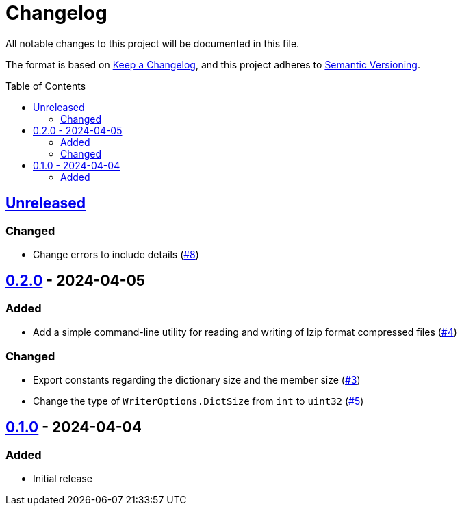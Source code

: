 // SPDX-FileCopyrightText: 2024 Shun Sakai
//
// SPDX-License-Identifier: Apache-2.0 OR MIT

= Changelog
:toc: preamble
:project-url: https://github.com/sorairolake/lzip-go
:compare-url: {project-url}/compare
:issue-url: {project-url}/issues
:pull-request-url: {project-url}/pull

All notable changes to this project will be documented in this file.

The format is based on https://keepachangelog.com/[Keep a Changelog], and this
project adheres to https://semver.org/[Semantic Versioning].

== {compare-url}/v0.2.0\...HEAD[Unreleased]

=== Changed

* Change errors to include details ({pull-request-url}/8[#8])

== {compare-url}/v0.1.0\...v0.2.0[0.2.0] - 2024-04-05

=== Added

* Add a simple command-line utility for reading and writing of lzip format
  compressed files ({pull-request-url}/4[#4])

=== Changed

* Export constants regarding the dictionary size and the member size
  ({pull-request-url}/3[#3])
* Change the type of `WriterOptions.DictSize` from `int` to `uint32`
  ({pull-request-url}/5[#5])

== {project-url}/releases/tag/v0.1.0[0.1.0] - 2024-04-04

=== Added

* Initial release
